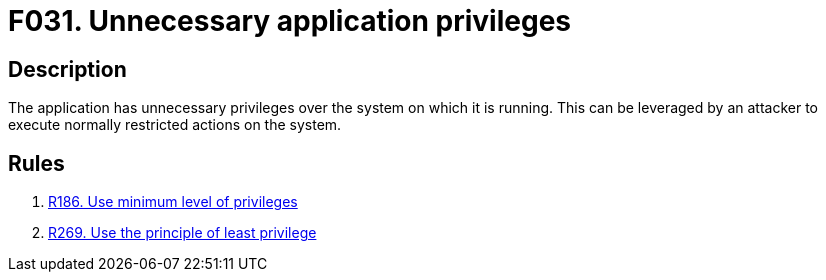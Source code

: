 :slug: findings/031/
:description: The purpose of this page is to present information about the set of findings reported by Fluid Attacks. In this case, the finding presents information about vulnerabilities arising form granting an application unnecessary privileges, recommendations to avoid them and related security requirements.
:keywords: Excessive, Privileges, Permissions, Unnecessary, Application, System
:findings: yes
:type: security

= F031. Unnecessary application privileges

== Description

The application has unnecessary privileges over the system on which it is
running.
This can be leveraged by an attacker to execute normally restricted actions on
the system.

== Rules

. [[r1]] link:/web/rules/186/[R186. Use minimum level of privileges]

. [[r2]] link:/web/rules/269/[R269. Use the principle of least privilege]
